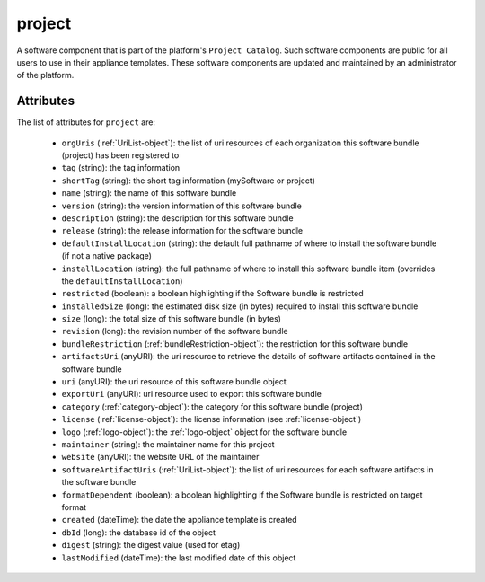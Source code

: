 .. Copyright 2018 FUJITSU LIMITED

.. _project-object:

project
=======

A software component that is part of the platform's ``Project Catalog``. Such software components are public for all users to use in their appliance templates. These software components are updated and maintained by an administrator of the platform.

Attributes
~~~~~~~~~~

The list of attributes for ``project`` are:

	* ``orgUris`` (:ref:`UriList-object`): the list of uri resources of each organization this software bundle (project) has been registered to
	* ``tag`` (string): the tag information
	* ``shortTag`` (string): the short tag information (mySoftware or project)
	* ``name`` (string): the name of this software bundle
	* ``version`` (string): the version information of this software bundle
	* ``description`` (string): the description for this software bundle
	* ``release`` (string): the release information for the software bundle
	* ``defaultInstallLocation`` (string): the default full pathname of where to install the software bundle (if not a native package)
	* ``installLocation`` (string): the full pathname of where to install this software bundle item (overrides the ``defaultInstallLocation``)
	* ``restricted`` (boolean): a boolean highlighting if the Software bundle is restricted
	* ``installedSize`` (long): the estimated disk size (in bytes) required to install this software bundle
	* ``size`` (long): the total size of this software bundle (in bytes)
	* ``revision`` (long): the revision number of the software bundle
	* ``bundleRestriction`` (:ref:`bundleRestriction-object`): the restriction for this software bundle
	* ``artifactsUri`` (anyURI): the uri resource to retrieve the details of software artifacts contained in the software bundle
	* ``uri`` (anyURI): the uri resource of this software bundle object
	* ``exportUri`` (anyURI): uri resource used to export this software bundle
	* ``category`` (:ref:`category-object`): the category for this software bundle (project)
	* ``license`` (:ref:`license-object`): the license information (see :ref:`license-object`)
	* ``logo`` (:ref:`logo-object`): the :ref:`logo-object` object for the software bundle
	* ``maintainer`` (string): the maintainer name for this project
	* ``website`` (anyURI): the website URL of the maintainer
	* ``softwareArtifactUris`` (:ref:`UriList-object`): the list of uri resources for each software artifacts in the software bundle
	* ``formatDependent`` (boolean): a boolean highlighting if the Software bundle is restricted on target format
	* ``created`` (dateTime): the date the appliance template is created
	* ``dbId`` (long): the database id of the object
	* ``digest`` (string): the digest value (used for etag)
	* ``lastModified`` (dateTime): the last modified date of this object



